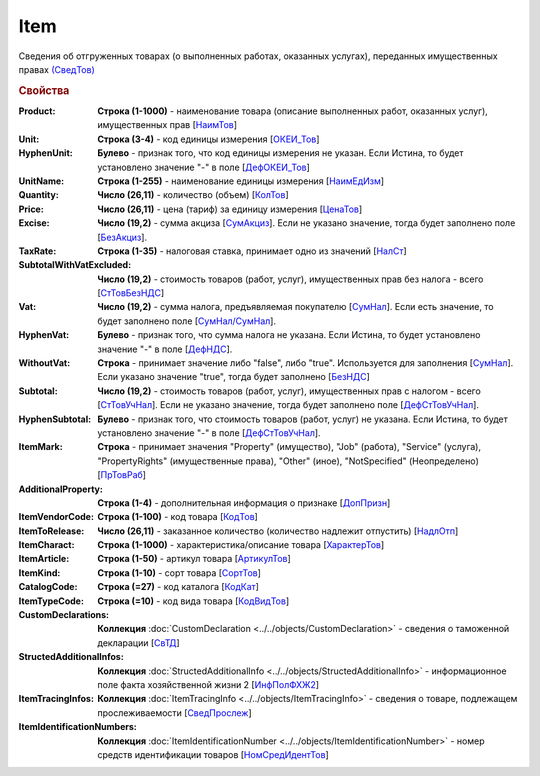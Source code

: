 
Item
====

Сведения об отгруженных товарах (о выполненных работах, оказанных услугах), переданных имущественных правах `(СведТов) <https://normativ.kontur.ru/document?moduleId=1&documentId=328588&rangeId=239722>`_

.. rubric:: Свойства

:Product:
  **Строка (1-1000)** - наименование товара (описание выполненных работ, оказанных услуг), имущественных прав [`НаимТов <https://normativ.kontur.ru/document?moduleId=1&documentId=328588&rangeId=239723>`_]

:Unit:
  **Строка (3-4)** - код единицы измерения [`ОКЕИ_Тов <https://normativ.kontur.ru/document?moduleId=1&documentId=328588&rangeId=239724>`_]

:HyphenUnit:
  **Булево** - признак того, что код единицы измерения не указан. Если Истина, то будет установлено значение "-" в поле [`ДефОКЕИ_Тов <https://normativ.kontur.ru/document?moduleId=1&documentId=328588&rangeId=318878>`_]

:UnitName:
  **Строка (1-255)** - наименование единицы измерения [`НаимЕдИзм <https://normativ.kontur.ru/document?moduleId=1&documentId=328588&rangeId=239726>`_]

:Quantity:
  **Число (26,11)** - количество (объем) [`КолТов <https://normativ.kontur.ru/document?moduleId=1&documentId=328588&rangeId=239728>`_]

:Price:
  **Число (26,11)** - цена (тариф) за единицу измерения [`ЦенаТов <https://normativ.kontur.ru/document?moduleId=1&documentId=328588&rangeId=239729>`_]

:Excise:
  **Число (19,2)** - сумма акциза [`СумАкциз <https://normativ.kontur.ru/document?moduleId=1&documentId=328588&rangeId=239730>`_].
  Если не указано значение, тогда будет заполнено поле [`БезАкциз <https://normativ.kontur.ru/document?moduleId=1&documentId=328588&rangeId=239733>`_].

:TaxRate:
  **Строка (1-35)** - налоговая ставка, принимает одно из значений [`НалСт <https://normativ.kontur.ru/document?moduleId=1&documentId=328588&rangeId=239734>`_]

:SubtotalWithVatExcluded:
  **Число (19,2)** - стоимость товаров (работ, услуг), имущественных прав без налога - всего [`СтТовБезНДС <https://normativ.kontur.ru/document?moduleId=1&documentId=328588&rangeId=239735>`_]

:Vat:
  **Число (19,2)** - сумма налога, предъявляемая покупателю [`СумНал <https://normativ.kontur.ru/document?moduleId=1&documentId=328588&rangeId=239736>`_].
  Если есть значение, то будет заполнено поле [`СумНал/СумНал <https://normativ.kontur.ru/document?moduleId=1&documentId=328588&rangeId=239718>`_].
  
:HyphenVat:
  **Булево** - признак того, что сумма налога не указана. Если Истина, то будет установлено значение "-" в поле [`ДефНДС <https://normativ.kontur.ru/document?moduleId=1&documentId=328588&rangeId=239719>`_].

:WithoutVat:
  **Строка** - принимает значение либо "false", либо "true". Используется для заполнения [`СумНал <https://normativ.kontur.ru/document?moduleId=1&documentId=328588&rangeId=239736>`_].
  Если указано значение "true", тогда будет заполнено [`БезНДС <https://normativ.kontur.ru/document?moduleId=1&documentId=328588&rangeId=239711>`_]

:Subtotal:
  **Число (19,2)** - стоимость товаров (работ, услуг), имущественных прав с налогом - всего [`СтТовУчНал <https://normativ.kontur.ru/document?moduleId=1&documentId=328588&rangeId=239737>`_].
  Если не указано значение, тогда будет заполнено поле [`ДефСтТовУчНал <https://normativ.kontur.ru/document?moduleId=1&documentId=328588&rangeId=239738>`_].

:HyphenSubtotal:
  **Булево** - признак того, что стоимость товаров (работ, услуг) не указана. Если Истина, то будет установлено значение "-" в поле [`ДефСтТовУчНал <https://normativ.kontur.ru/document?moduleId=1&documentId=328588&rangeId=239738>`_].

:ItemMark:
  **Строка** - принимает значения "Property" (имущество), "Job" (работа), "Service" (услуга), "PropertyRights" (имущественные права), "Other" (иное), "NotSpecified" (Неопределено) [`ПрТовРаб <https://normativ.kontur.ru/document?moduleId=1&documentId=328588&rangeId=239739>`_]

:AdditionalProperty:
  **Строка (1-4)** - дополнительная информация о признаке [`ДопПризн <https://normativ.kontur.ru/document?moduleId=1&documentId=328588&rangeId=239740>`_]

:ItemVendorCode:
  **Строка (1-100)** - код товара [`КодТов <https://normativ.kontur.ru/document?moduleId=1&documentId=328588&rangeId=239741>`_]

:ItemToRelease:
  **Число (26,11)** - заказанное количество (количество надлежит отпустить) [`НадлОтп <https://normativ.kontur.ru/document?moduleId=1&documentId=328588&rangeId=239742>`_]

:ItemCharact:
  **Строка (1-1000)** - характеристика/описание товара [`ХарактерТов <https://normativ.kontur.ru/document?moduleId=1&documentId=328588&rangeId=239758>`_]

:ItemArticle:
  **Строка (1-50)** - артикул товара [`АртикулТов <https://normativ.kontur.ru/document?moduleId=1&documentId=328588&rangeId=239759>`_]

:ItemKind:
  **Строка (1-10)** - сорт товара [`СортТов <https://normativ.kontur.ru/document?moduleId=1&documentId=328588&rangeId=239760>`_]

:CatalogCode:
  **Строка (=27)** - код каталога [`КодКат <https://normativ.kontur.ru/document?moduleId=1&documentId=328588&rangeId=239761>`_]

:ItemTypeCode:
  **Строка (=10)** - код вида товара [`КодВидТов <https://normativ.kontur.ru/document?moduleId=1&documentId=328588&rangeId=239762>`_]

:CustomDeclarations:
  **Коллекция** :doc:`CustomDeclaration <../../objects/CustomDeclaration>` - сведения о таможенной декларации [`СвТД <https://normativ.kontur.ru/document?moduleId=1&documentId=328588&rangeId=239764>`_]

:StructedAdditionalInfos:
  **Коллекция** :doc:`StructedAdditionalInfo <../../objects/StructedAdditionalInfo>` - информационное поле факта хозяйственной жизни 2 [`ИнфПолФХЖ2 <https://normativ.kontur.ru/document?moduleId=1&documentId=328588&rangeId=239765>`_]

:ItemTracingInfos:
  **Коллекция** :doc:`ItemTracingInfo <../../objects/ItemTracingInfo>` - сведения о товаре, подлежащем прослеживаемости [`СведПрослеж <https://normativ.kontur.ru/document?moduleId=1&documentId=328588&rangeId=239766>`_]

:ItemIdentificationNumbers:
  **Коллекция** :doc:`ItemIdentificationNumber <../../objects/ItemIdentificationNumber>` - номер средств идентификации товаров [`НомСредИдентТов <https://normativ.kontur.ru/document?moduleId=1&documentId=328588&rangeId=239767>`_]
